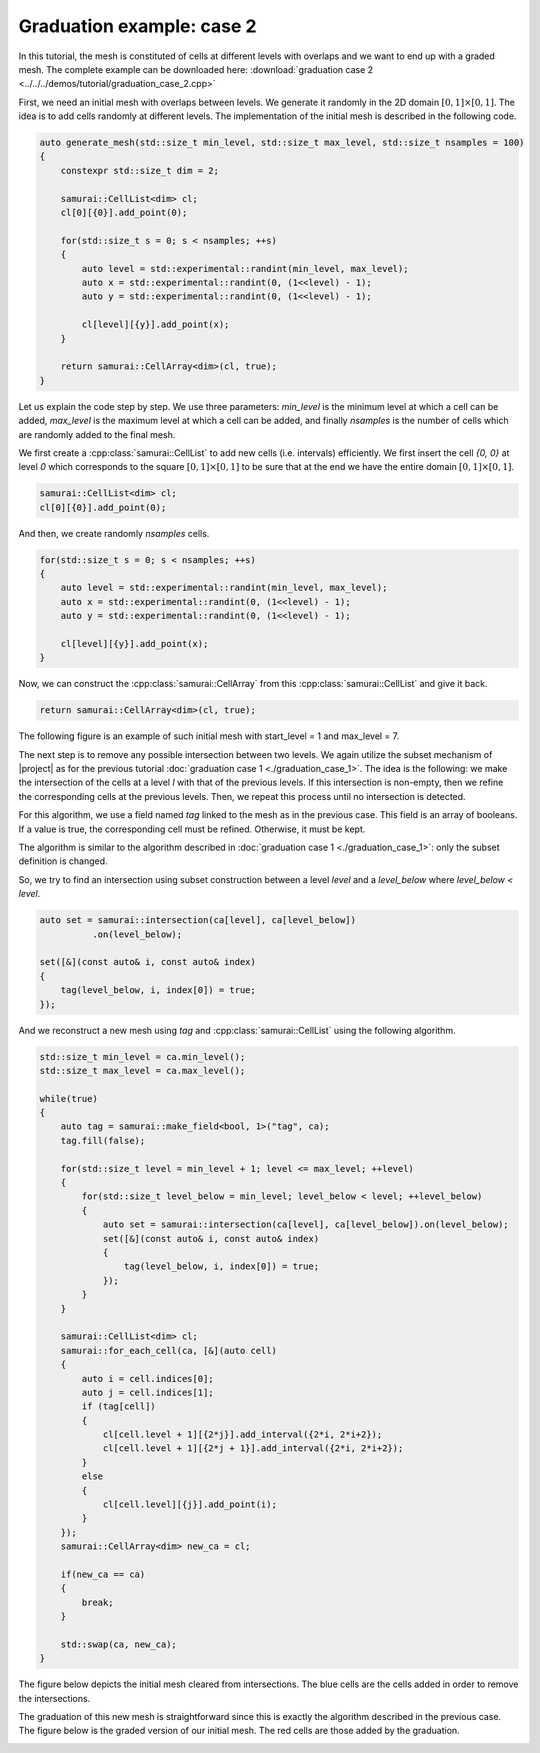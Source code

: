 Graduation example: case 2
==========================

In this tutorial, the mesh is constituted of cells at different levels with overlaps and we want to end up with a graded mesh.
The complete example can be downloaded here: :download:`graduation case 2 <../../../demos/tutorial/graduation_case_2.cpp>`

First, we need an initial mesh with overlaps between levels.
We generate it randomly in the 2D domain :math:`[0, 1] \times [0, 1]`.
The idea is to add cells randomly at different levels.
The implementation of the initial mesh is described in the following code.

.. code-block:: c++

    auto generate_mesh(std::size_t min_level, std::size_t max_level, std::size_t nsamples = 100)
    {
        constexpr std::size_t dim = 2;

        samurai::CellList<dim> cl;
        cl[0][{0}].add_point(0);

        for(std::size_t s = 0; s < nsamples; ++s)
        {
            auto level = std::experimental::randint(min_level, max_level);
            auto x = std::experimental::randint(0, (1<<level) - 1);
            auto y = std::experimental::randint(0, (1<<level) - 1);

            cl[level][{y}].add_point(x);
        }

        return samurai::CellArray<dim>(cl, true);
    }

Let us explain the code step by step.
We use three parameters: `min_level` is the minimum level at which a cell can be added, `max_level` is the maximum level at which a cell can be added, and finally `nsamples` is the number of cells which are randomly added to the final mesh.


We first create a :cpp:class:`samurai::CellList` to add new cells (i.e. intervals) efficiently.
We first insert the cell `{0, 0}` at level `0` which corresponds to the square :math:`[0, 1] \times [0, 1]` to be sure that at the end we have the entire domain :math:`[0, 1] \times [0, 1]`.

.. code-block:: c++

    samurai::CellList<dim> cl;
    cl[0][{0}].add_point(0);

And then, we create randomly `nsamples` cells.

.. code-block:: c++

    for(std::size_t s = 0; s < nsamples; ++s)
    {
        auto level = std::experimental::randint(min_level, max_level);
        auto x = std::experimental::randint(0, (1<<level) - 1);
        auto y = std::experimental::randint(0, (1<<level) - 1);

        cl[level][{y}].add_point(x);
    }

Now, we can construct the :cpp:class:`samurai::CellArray` from this :cpp:class:`samurai::CellList` and give it back.

.. code-block:: c++

    return samurai::CellArray<dim>(cl, true);

The following figure is an example of such initial mesh with start_level = 1 and max_level = 7.

.. image:: ./figures/graduation_case_2_before.png
    :width: 60%
    :align: center

The next step is to remove any possible intersection between two levels.
We again utilize the subset mechanism of |project| as for the previous tutorial :doc:`graduation case 1 <./graduation_case_1>`.
The idea is the following: we make the intersection of the cells at a level `l` with that of the previous levels.
If this intersection is non-empty, then we refine the corresponding cells at the previous levels.
Then, we repeat this process until no intersection is detected.

For this algorithm, we use a field named `tag` linked to the mesh as in the previous case.
This field is an array of booleans. If a value is true, the corresponding cell must be refined. Otherwise, it must be kept.

The algorithm is similar to the algorithm described in :doc:`graduation case 1 <./graduation_case_1>`: only the subset definition is changed.

So, we try to find an intersection using subset construction between a level `level` and a `level_below` where `level_below < level`.

.. code-block:: c++

    auto set = samurai::intersection(ca[level], ca[level_below])
              .on(level_below);

    set([&](const auto& i, const auto& index)
    {
        tag(level_below, i, index[0]) = true;
    });

And we reconstruct a new mesh using `tag` and :cpp:class:`samurai::CellList` using the following algorithm.

.. code-block:: c++

    std::size_t min_level = ca.min_level();
    std::size_t max_level = ca.max_level();

    while(true)
    {
        auto tag = samurai::make_field<bool, 1>("tag", ca);
        tag.fill(false);

        for(std::size_t level = min_level + 1; level <= max_level; ++level)
        {
            for(std::size_t level_below = min_level; level_below < level; ++level_below)
            {
                auto set = samurai::intersection(ca[level], ca[level_below]).on(level_below);
                set([&](const auto& i, const auto& index)
                {
                    tag(level_below, i, index[0]) = true;
                });
            }
        }

        samurai::CellList<dim> cl;
        samurai::for_each_cell(ca, [&](auto cell)
        {
            auto i = cell.indices[0];
            auto j = cell.indices[1];
            if (tag[cell])
            {
                cl[cell.level + 1][{2*j}].add_interval({2*i, 2*i+2});
                cl[cell.level + 1][{2*j + 1}].add_interval({2*i, 2*i+2});
            }
            else
            {
                cl[cell.level][{j}].add_point(i);
            }
        });
        samurai::CellArray<dim> new_ca = cl;

        if(new_ca == ca)
        {
            break;
        }

        std::swap(ca, new_ca);
    }

The figure below depicts the initial mesh cleared from intersections.
The blue cells are the cells added in order to remove the intersections.

.. image:: ./figures/graduation_case_2_after.png
    :width: 60%
    :align: center

The graduation of this new mesh is straightforward since this is exactly the algorithm described in the previous case.
The figure below is the graded version of our initial mesh.
The red cells are those added by the graduation.

.. image:: ./figures/graduation_case_2_after_graduated.png
    :width: 60%
    :align: center